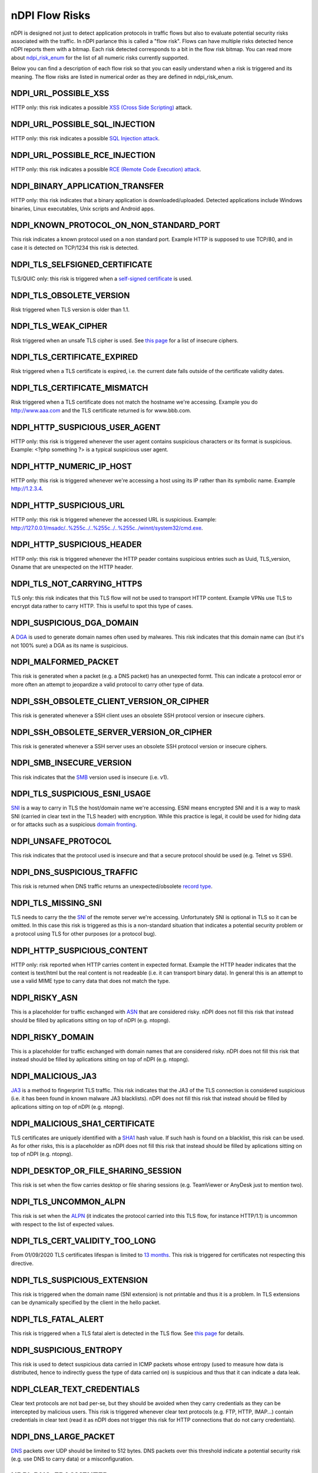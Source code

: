 nDPI Flow Risks
###############

nDPI is designed not just to detect application protocols in traffic flows but also to evaluate potential security risks associated with the traffic. In nDPI parlance this is called a "flow risk". Flows can have multiple risks detected hence nDPI reports them with a bitmap. Each risk detected corresponds to a bit in the flow risk bitmap. You can read more about `ndpi_risk_enum <https://github.com/ntop/nDPI/blob/dev/src/include/ndpi_typedefs.h>`_ for the list of all numeric risks currently supported.

Below you can find a description of each flow risk so that you can easily understand when a risk is triggered and its meaning. The flow risks are listed in numerical order as they are defined in ndpi_risk_enum.

.. _Risk 001:

NDPI_URL_POSSIBLE_XSS
=====================
HTTP only: this risk indicates a possible `XSS (Cross Side Scripting) <https://en.wikipedia.org/wiki/Cross-site_scripting>`_ attack.

.. _Risk 002:

NDPI_URL_POSSIBLE_SQL_INJECTION
===============================
HTTP only: this risk indicates a possible `SQL Injection attack <https://en.wikipedia.org/wiki/SQL_injection>`_.

.. _Risk 003:

NDPI_URL_POSSIBLE_RCE_INJECTION
===============================
HTTP only: this risk indicates a possible `RCE (Remote Code Execution) attack <https://en.wikipedia.org/wiki/Arbitrary_code_execution>`_.

.. _Risk 004:

NDPI_BINARY_APPLICATION_TRANSFER
================================
HTTP only: this risk indicates that a binary application is downloaded/uploaded. Detected applications include Windows binaries, Linux executables, Unix scripts and Android apps.

.. _Risk 005:

NDPI_KNOWN_PROTOCOL_ON_NON_STANDARD_PORT
========================================
This risk indicates a known protocol used on a non standard port. Example HTTP is supposed to use TCP/80, and in case it is detected on TCP/1234 this risk is detected.

.. _Risk 006:

NDPI_TLS_SELFSIGNED_CERTIFICATE
===============================
TLS/QUIC only: this risk is triggered when a `self-signed certificate <https://en.wikipedia.org/wiki/Self-signed_certificate>`_ is used.

.. _Risk 007:

NDPI_TLS_OBSOLETE_VERSION
=========================
Risk triggered when TLS version is older than 1.1.

.. _Risk 008:

NDPI_TLS_WEAK_CIPHER
====================
Risk triggered when an unsafe TLS cipher is used. See `this page <https://community.qualys.com/thread/18212-how-does-qualys-determine-the-server-cipher-suites>`_ for a list of insecure ciphers.

.. _Risk 009:

NDPI_TLS_CERTIFICATE_EXPIRED
============================
Risk triggered when a TLS certificate is expired, i.e. the current date falls outside of the certificate validity dates.

.. _Risk 010:

NDPI_TLS_CERTIFICATE_MISMATCH
=============================
Risk triggered when a TLS certificate does not match the hostname we're accessing. Example you do http://www.aaa.com and the TLS certificate returned is for www.bbb.com.

.. _Risk 011:

NDPI_HTTP_SUSPICIOUS_USER_AGENT
===============================
HTTP only: this risk is triggered whenever the user agent contains suspicious characters or its format is suspicious. Example: <?php something ?> is a typical suspicious user agent.

.. _Risk 012:

NDPI_HTTP_NUMERIC_IP_HOST
=========================
HTTP only: this risk is triggered whenever we're accessing a host using its IP rather than its symbolic name. Example http://1.2.3.4.

.. _Risk 013:

NDPI_HTTP_SUSPICIOUS_URL
========================
HTTP only: this risk is triggered whenever the accessed URL is suspicious. Example: http://127.0.0.1/msadc/..%255c../..%255c../..%255c../winnt/system32/cmd.exe.

.. _Risk 014:

NDPI_HTTP_SUSPICIOUS_HEADER
===========================
HTTP only: this risk is triggered whenever the HTTP peader contains suspicious entries such as Uuid, TLS_version, Osname that are unexpected on the HTTP header.

.. _Risk 015:

NDPI_TLS_NOT_CARRYING_HTTPS
===========================
TLS only: this risk indicates that this TLS flow will not be used to transport HTTP content. Example VPNs use TLS to encrypt data rather to carry HTTP. This is useful to spot this type of cases.

.. _Risk 016:

NDPI_SUSPICIOUS_DGA_DOMAIN
==========================
A `DGA <https://en.wikipedia.org/wiki/Domain_generation_algorithm>`_ is used to generate domain names often used by malwares. This risk indicates that this domain name can (but it's not 100% sure) a DGA as its name is suspicious.

.. _Risk 017:

NDPI_MALFORMED_PACKET
=====================
This risk is generated when a packet (e.g. a DNS packet) has an unexpected formt. This can indicate a protocol error or more often an attempt to jeopardize a valid protocol to carry other type of data.

.. _Risk 018:

NDPI_SSH_OBSOLETE_CLIENT_VERSION_OR_CIPHER
==========================================
This risk is generated whenever a SSH client uses an obsolete SSH protocol version or insecure ciphers.

.. _Risk 019:

NDPI_SSH_OBSOLETE_SERVER_VERSION_OR_CIPHER
==========================================
This risk is generated whenever a SSH server uses an obsolete SSH protocol version or insecure ciphers.

.. _Risk 020:

NDPI_SMB_INSECURE_VERSION
=========================
This risk indicates that the `SMB <https://en.wikipedia.org/wiki/Server_Message_Block>`_ version used is insecure (i.e. v1).

.. _Risk 021:

NDPI_TLS_SUSPICIOUS_ESNI_USAGE
==============================
`SNI <https://en.wikipedia.org/wiki/Server_Name_Indication>`_ is a way to carry in TLS the host/domain name we're accessing. ESNI means encrypted SNI and it is a way to mask SNI (carried in clear text in the TLS header) with encryption. While this practice is legal, it could be used for hiding data or for attacks such as a suspicious `domain fronting <https://github.com/SixGenInc/Noctilucent/blob/master/docs/>`_.

.. _Risk 022:

NDPI_UNSAFE_PROTOCOL
====================
This risk indicates that the protocol used is insecure and that a secure protocol should be used (e.g. Telnet vs SSH).

.. _Risk 023:

NDPI_DNS_SUSPICIOUS_TRAFFIC
===========================
This risk is returned when DNS traffic returns an unexpected/obsolete `record type <https://en.wikipedia.org/wiki/List_of_DNS_record_types>`_.

.. _Risk 024:

NDPI_TLS_MISSING_SNI
====================
TLS needs to carry the the `SNI <https://en.wikipedia.org/wiki/Server_Name_Indication>`_ of the remote server we're accessing. Unfortunately SNI is optional in TLS so it can be omitted. In this case this risk is triggered as this is a non-standard situation that indicates a potential security problem or a protocol using TLS for other purposes (or a protocol bug).

.. _Risk 025:

NDPI_HTTP_SUSPICIOUS_CONTENT
============================
HTTP only: risk reported when HTTP carries content in expected format. Example the HTTP header indicates that the context is text/html but the real content is not readeable (i.e. it can transport binary data). In general this is an attempt to use a valid MIME type to carry data that does not match the type.

.. _Risk 026:

NDPI_RISKY_ASN
==============
This is a placeholder for traffic exchanged with `ASN <https://en.wikipedia.org/wiki/Autonomous_system_(Internet)>`_ that are considered risky. nDPI does not fill this risk that instead should be filled by aplications sitting on top of nDPI (e.g. ntopng).

.. _Risk 027:

NDPI_RISKY_DOMAIN
=================
This is a placeholder for traffic exchanged with domain names that are considered risky. nDPI does not fill this risk that instead should be filled by aplications sitting on top of nDPI (e.g. ntopng).

.. _Risk 028:

NDPI_MALICIOUS_JA3
==================
`JA3 <https://engineering.salesforce.com/tls-fingerprinting-with-ja3-and-ja3s-247362855967>`_ is a method to fingerprint TLS traffic. This risk indicates that the JA3 of the TLS connection is considered suspicious (i.e. it has been found in known malware JA3 blacklists). nDPI does not fill this risk that instead should be filled by aplications sitting on top of nDPI (e.g. ntopng).

.. _Risk 029:

NDPI_MALICIOUS_SHA1_CERTIFICATE
===============================
TLS certificates are uniquely identified with a `SHA1 <https://en.wikipedia.org/wiki/SHA-1>`_ hash value. If such hash is found on a blacklist, this risk can be used. As for other risks, this is a placeholder as nDPI does not fill this risk that instead should be filled by aplications sitting on top of nDPI (e.g. ntopng).

.. _Risk 030:

NDPI_DESKTOP_OR_FILE_SHARING_SESSION
====================================
This risk is set when the flow carries desktop or file sharing sessions (e.g. TeamViewer or AnyDesk just to mention two).

.. _Risk 031:

NDPI_TLS_UNCOMMON_ALPN
======================
This risk is set when the `ALPN <https://en.wikipedia.org/wiki/Application-Layer_Protocol_Negotiation>`_ (it indicates the protocol carried into this TLS flow, for instance HTTP/1.1) is uncommon with respect to the list of expected values.

.. _Risk 032:

NDPI_TLS_CERT_VALIDITY_TOO_LONG
===============================
From 01/09/2020 TLS certificates lifespan is limited to `13 months <https://www.appviewx.com/blogs/tls-certificate-lifespans-now-capped-at-13-months/>`_. This risk is triggered for certificates not respecting this directive.

.. _Risk 033:

NDPI_TLS_SUSPICIOUS_EXTENSION
=============================
This risk is triggered when the domain name (SNI extension) is not printable and thus it is a problem. In TLS extensions can be dynamically specified by the client in the hello packet.

.. _Risk 034:

NDPI_TLS_FATAL_ALERT
====================
This risk is triggered when a TLS fatal alert is detected in the TLS flow. See `this page <https://techcommunity.microsoft.com/t5/iis-support-blog/ssl-tls-alert-protocol-and-the-alert-codes/ba-p/377132>`_ for details.

.. _Risk 035:

NDPI_SUSPICIOUS_ENTROPY
=======================
This risk is used to detect suspicious data carried in ICMP packets whose entropy (used to measure how data is distributed, hence to indirectly guess the type of data carried on) is suspicious and thus that it can indicate a data leak.

.. _Risk 036:

NDPI_CLEAR_TEXT_CREDENTIALS
===========================
Clear text protocols are not bad per-se, but they should be avoided when they carry credentials as they can be intercepted by malicious users. This risk is triggered whenever clear text protocols (e.g. FTP, HTTP, IMAP...) contain credentials in clear text (read it as nDPI does not trigger this risk for HTTP connections that do not carry credentials).

.. _Risk 037:

NDPI_DNS_LARGE_PACKET
=====================
`DNS <https://en.wikipedia.org/wiki/Domain_Name_System>`_ packets over UDP should be limited to 512 bytes. DNS packets over this threshold indicate a potential security risk (e.g. use DNS to carry data) or a misconfiguration.

.. _Risk 038:

NDPI_DNS_FRAGMENTED
===================

UDP `DNS <https://en.wikipedia.org/wiki/Domain_Name_System>`_ packets cannot be fragmented. If so, this indicates a potential security risk (e.g. use DNS to carry data) or a misconfiguration.

.. _Risk 039:

NDPI_INVALID_CHARACTERS
=======================
The risk is set whenever a dissected protocol contains characters not allowed in that protocol field.
For example a DNS hostname must only contain a subset of all printable characters or else this risk is set.
Additionally, some TLS protocol fields are checked for printable characters as well.

.. _Risk 040:

NDPI_POSSIBLE_EXPLOIT
=====================
The risk is set whenever a possible exploit (e.g. `Log4J/Log4Shell <https://en.wikipedia.org/wiki/Log4Shell>`_) is detected.

.. _Risk 041:

NDPI_TLS_CERTIFICATE_ABOUT_TO_EXPIRE
===================================
The risk is set whenever a TLS certificate is close to the expiration date.

.. _Risk 042:

NDPI_PUNYCODE_IDN
===================================
The risk is set whenever a domain name is specified in IDN format as they are sometimes used in `IDN homograph attacks <https://en.wikipedia.org/wiki/IDN_homograph_attack>`_.

.. _Risk 043:

NDPI_ERROR_CODE_DETECTED
===================================
The risk is set whenever an error code is detected in the underlying protocol (e.g. HTTP and DNS).

.. _Risk 044:

NDPI_HTTP_CRAWLER_BOT
===================================
The risk is set whenever a crawler/bot/robot has been detected

.. _Risk 045:

NDPI_ANONYMOUS_SUBSCRIBER
===================================
The risk is set whenever the (source) ip address has been anonymized and it can't be used to identify the subscriber.
Example: the flow is generated by an iCloud-private-relay exit node.
